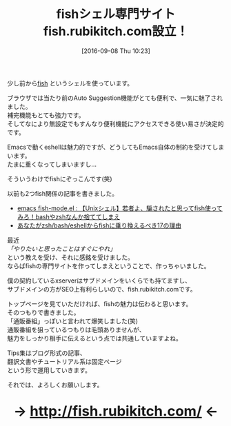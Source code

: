#+BLOG: rubikitch
#+POSTID: 1570
#+BLOG: rubikitch
#+DATE: [2016-09-08 Thu 10:23]
#+PERMALINK: fish
#+OPTIONS: toc:nil num:nil todo:nil pri:nil tags:nil ^:nil \n:t -:nil tex:nil ':nil
#+ISPAGE: nil
#+DESCRIPTION:
# (progn (erase-buffer)(find-file-hook--org2blog/wp-mode))
#+BLOG: rubikitch
#+CATEGORY: サイト紹介
#+DESCRIPTION: 
#+TITLE: fishシェル専門サイトfish.rubikitch.com設立！
#+begin: org2blog-tags
# content-length: 1045

#+end:
少し前から[[http://fishshell.com/][fish]] というシェルを使っています。

ブラウザでは当たり前のAuto Suggestion機能がとても便利で、一気に魅了されました。
補完機能もとても強力です。
そしてなにより無設定でもすんなり便利機能にアクセスできる使い易さが決定的です。

Emacsで動くeshellは魅力的ですが、どうしてもEmacs自体の制約を受けてしまいます。
たまに重くなってしまいますし…

そういうわけでfishにぞっこんです(笑)

以前も2つfish関係の記事を書きました。

- [[http://emacs.rubikitch.com/fish-mode/][emacs fish-mode.el : 【Unixシェル】若者よ、騙されたと思ってfish使ってみろ！bashやzshなんか捨ててしまえ]]
- [[http://emacs.rubikitch.com/zsh-fish-emacs-eshell/][あなたがzsh/bash/eshellからfishに乗り換えるべき17の理由]]

最近
/「やりたいと思ったことはすぐにやれ」/
という教えを受け、それに感銘を受けました。
ならばfishの専門サイトを作ってしまえということで、作っちゃいました。

僕の契約しているxserverはサブドメインをいくらでも持てますし、
サブドメインの方がSEO上有利らしいので、fish.rubikitch.comです。

トップページを見ていただければ、fishの魅力は伝わると思います。
そのつもりで書きました。
「通販番組」っぽいと言われて爆笑しました(笑)
通販番組を狙っているつもりは毛頭ありませんが、
魅力をしっかり相手に伝えるという点では共通していますよね。

Tips集はブログ形式の記事、
翻訳文書やチュートリアル系は固定ページ
という形で運用していきます。

それでは、よろしくお願いします。

#+HTML: <div align="center" style="font-size: xx-large; font-weight: bolder;">
→ http://fish.rubikitch.com/ ←
#+HTML: </div>



# (progn (forward-line 1)(shell-command "screenshot-time.rb org_template" t))

